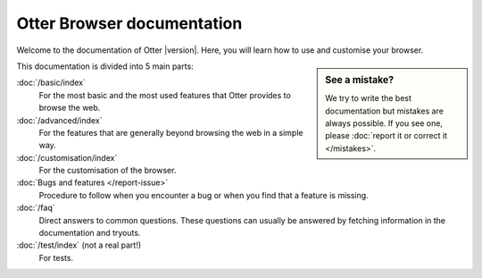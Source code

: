 Otter Browser documentation
===========================

Welcome to the documentation of Otter |version|. Here, you will learn how to use and customise your browser.

.. sidebar :: See a mistake?

   We try to write the best documentation but mistakes are always possible. If you see one, please :doc:`report it or correct it </mistakes>`.

This documentation is divided into 5 main parts:

:doc:`/basic/index`
    For the most basic and the most used features that Otter provides to browse the web.
:doc:`/advanced/index`
    For the features that are generally beyond browsing the web in a simple way.
:doc:`/customisation/index`
    For the customisation of the browser.
:doc:`Bugs and features </report-issue>`
    Procedure to follow when you encounter a bug or when you find that a feature is missing.
:doc:`/faq`
    Direct answers to common questions. These questions can usually be answered by fetching information in the documentation and tryouts.
:doc:`/test/index` (not a real part!)
    For tests.

.. toctree ::
   :maxdepth: 1
   :hidden:

   basic/index
   advanced/index
   customisation/index
   report-issue
   faq
   test/index